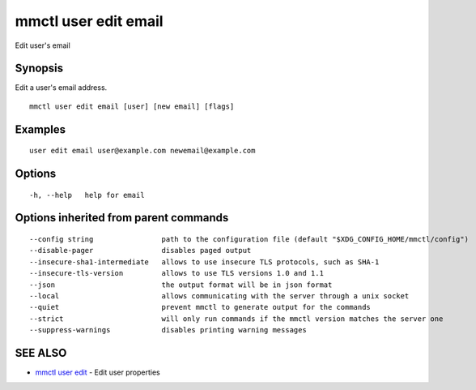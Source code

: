 .. _mmctl_user_edit_email:

mmctl user edit email
---------------------

Edit user's email

Synopsis
~~~~~~~~


Edit a user's email address.

::

  mmctl user edit email [user] [new email] [flags]

Examples
~~~~~~~~

::

  user edit email user@example.com newemail@example.com

Options
~~~~~~~

::

  -h, --help   help for email

Options inherited from parent commands
~~~~~~~~~~~~~~~~~~~~~~~~~~~~~~~~~~~~~~

::

      --config string                path to the configuration file (default "$XDG_CONFIG_HOME/mmctl/config")
      --disable-pager                disables paged output
      --insecure-sha1-intermediate   allows to use insecure TLS protocols, such as SHA-1
      --insecure-tls-version         allows to use TLS versions 1.0 and 1.1
      --json                         the output format will be in json format
      --local                        allows communicating with the server through a unix socket
      --quiet                        prevent mmctl to generate output for the commands
      --strict                       will only run commands if the mmctl version matches the server one
      --suppress-warnings            disables printing warning messages

SEE ALSO
~~~~~~~~

* `mmctl user edit <mmctl_user_edit.rst>`_ 	 - Edit user properties

